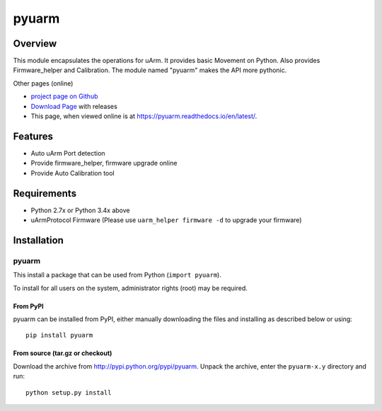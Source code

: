 ===============================
pyuarm
===============================

Overview
========

This module encapsulates the operations for uArm. It provides basic Movement on Python.
Also provides Firmware_helper and Calibration. The module named "pyuarm" makes the API more pythonic.

Other pages (online)

- `project page on Github`_
- `Download Page`_ with releases
- This page, when viewed online is at https://pyuarm.readthedocs.io/en/latest/.


Features
========
- Auto uArm Port detection
- Provide firmware_helper, firmware upgrade online
- Provide Auto Calibration tool

Requirements
============
- Python 2.7x or Python 3.4x above
- uArmProtocol Firmware (Please use ``uarm_helper firmware -d`` to upgrade your firmware)

Installation
============

pyuarm
------
This install a package that can be used from Python (``import pyuarm``).

To install for all users on the system, administrator rights (root) may be required.

From PyPI
~~~~~~~~~
pyuarm can be installed from PyPI, either manually downloading the files and installing as described below or using::

    pip install pyuarm

From source (tar.gz or checkout)
~~~~~~~~~~~~~~~~~~~~~~~~~~~~~~~~
Download the archive from http://pypi.python.org/pypi/pyuarm.
Unpack the archive, enter the ``pyuarm-x.y`` directory and run::

    python setup.py install

.. _`project page on GitHub`: https://github.com/uArm-Developer/pyuarm
.. _`Download Page`: http://pypi.python.org/pypi/pyuarm